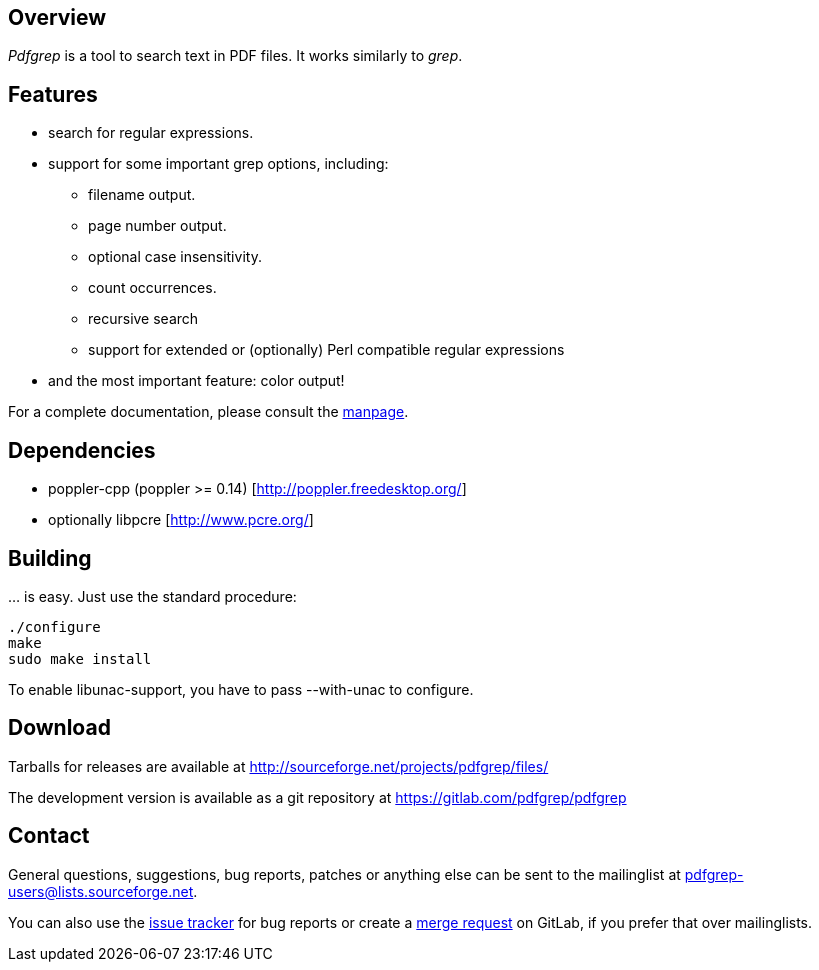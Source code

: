 == Overview

_Pdfgrep_ is a tool to search text in PDF files. It works similarly to _grep_.

== Features

 * search for regular expressions.
 * support for some important grep options, including:
    ** filename output.
    ** page number output.
    ** optional case insensitivity.
    ** count occurrences.
    ** recursive search
    ** support for extended or (optionally) Perl compatible regular expressions
 * and the most important feature: color output!

For a complete documentation, please consult the link:pdfgrep.html[manpage].

== Dependencies

 - poppler-cpp (poppler >= 0.14) [http://poppler.freedesktop.org/]
 - optionally libpcre [http://www.pcre.org/]

== Building

… is easy. Just use the standard procedure:

  ./configure
  make
  sudo make install

To enable libunac-support, you have to pass +--with-unac+ to configure.

== Download

Tarballs for releases are available at http://sourceforge.net/projects/pdfgrep/files/

The development version is available as a git repository at
https://gitlab.com/pdfgrep/pdfgrep

== Contact

General questions, suggestions, bug reports, patches or anything else
can be sent to the mailinglist at
mailto:pdfgrep-users@lists.sourceforge.net[pdfgrep-users@lists.sourceforge.net].

You can also use the
link:https://gitlab.com/pdfgrep/pdfgrep/issues[issue tracker] for bug
reports or create a
link:https://gitlab.com/pdfgrep/pdfgrep/merge_requests[merge request]
on GitLab, if you prefer that over mailinglists.

